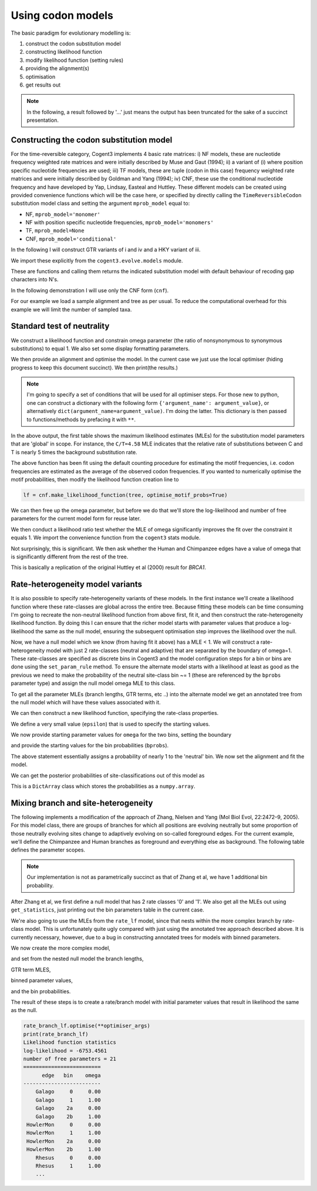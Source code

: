 .. jupyter-execute::
    :hide-code:

    import set_working_directory

Using codon models
==================

.. sectionauthor:: Gavin Huttley

The basic paradigm for evolutionary modelling is:

#. construct the codon substitution model
#. constructing likelihood function
#. modify likelihood function (setting rules)
#. providing the alignment(s)
#. optimisation
#. get results out

.. note:: In the following, a result followed by '...' just means the output has been truncated for the sake of a succinct presentation.

Constructing the codon substitution model
-----------------------------------------

For the time-reversible category, Cogent3 implements 4 basic rate matrices: i) NF models, these are nucleotide frequency weighted rate matrices and were initially described by Muse and Gaut (1994); ii) a variant of (i) where position specific nucleotide frequencies are used; iii) TF models, these are tuple (codon in this case) frequency weighted rate matrices and were initially described by Goldman and Yang (1994); iv) CNF, these use the conditional nucleotide frequency and have developed by Yap, Lindsay, Easteal and Huttley. These different models can be created using provided convenience functions which will be the case here, or specified by directly calling the ``TimeReversibleCodon`` substitution model class and setting the argument ``mprob_model`` equal to:

- NF, ``mprob_model='monomer'``
- NF with position specific nucleotide frequencies, ``mprob_model='monomers'``
- TF, ``mprob_model=None``
- CNF, ``mprob_model='conditional'``

In the following I will construct GTR variants of i and iv and a HKY variant of iii.

We import these explicitly from the ``cogent3.evolve.models`` module.

.. jupyter-execute::
    :linenos:

    from cogent3.evolve.models import get_model

These are functions and calling them returns the indicated substitution model with default behaviour of recoding gap characters into N's.

.. jupyter-execute::
    :linenos:

    tf = get_model("GY94")
    nf = get_model("MG94GTR")
    cnf = get_model("CNFGTR")

In the following demonstration I will use only the CNF form (``cnf``).

For our example we load a sample alignment and tree as per usual. To reduce the computational overhead for this example we will limit the number of sampled taxa.

.. jupyter-execute::
    :linenos:

    from cogent3 import load_aligned_seqs, load_tree

    aln = load_aligned_seqs("data/primate_brca1.fasta", moltype="dna")
    tree = load_tree("data/primate_brca1.tree")

Standard test of neutrality
---------------------------

We construct a likelihood function and constrain omega parameter (the ratio of nonsynonymous to synonymous substitutions) to equal 1. We also set some display formatting parameters.

.. jupyter-execute::
    :linenos:

    lf = cnf.make_likelihood_function(tree, digits=2, space=3)
    lf.set_param_rule("omega", is_constant=True, value=1.0)

We then provide an alignment and optimise the model. In the current case we just use the local optimiser (hiding progress to keep this document succinct). We then print(the results.)

.. note:: I'm going to specify a set of conditions that will be used for all optimiser steps. For those new to python, one can construct a dictionary with the following form ``{'argument_name': argument_value}``, or alternatively ``dict(argument_name=argument_value)``. I'm doing the latter. This dictionary is then passed to functions/methods by prefacing it with ``**``.

.. jupyter-execute::
    :linenos:

    optimiser_args = dict(
        local=True, max_restarts=5, tolerance=1e-8, show_progress=False
    )
    lf.set_alignment(aln)
    lf.optimise(**optimiser_args)
    lf

In the above output, the first table shows the maximum likelihood estimates (MLEs) for the substitution model parameters that are 'global' in scope. For instance, the ``C/T=4.58`` MLE indicates that the relative rate of substitutions between C and T is nearly 5 times the background substitution rate.

The above function has been fit using the default counting procedure for estimating the motif frequencies, i.e. codon frequencies are estimated as the average of the observed codon frequencies. If you wanted to numerically optimise the motif probabilities, then modify the likelihood function creation line to

.. code-block:: python

    lf = cnf.make_likelihood_function(tree, optimise_motif_probs=True)

We can then free up the omega parameter, but before we do that we'll store the log-likelihood and number of free parameters for the current model form for reuse later.

.. jupyter-execute::
    :linenos:

    neutral_lnL = lf.get_log_likelihood()
    neutral_nfp = lf.get_num_free_params()
    lf.set_param_rule("omega", is_constant=False)
    lf.optimise(**optimiser_args)
    non_neutral_lnL = lf.get_log_likelihood()
    non_neutral_nfp = lf.get_num_free_params()
    lf

We then conduct a likelihood ratio test whether the MLE of omega significantly improves the fit over the constraint it equals 1. We import the convenience function from the ``cogent3`` stats module.

.. jupyter-execute::
    :linenos:

    from cogent3.maths.stats import chisqprob

    LR = 2 * (non_neutral_lnL - neutral_lnL)
    df = non_neutral_nfp - neutral_nfp
    print(chisqprob(LR, df))

Not surprisingly, this is significant. We then ask whether the Human and Chimpanzee edges have a value of omega that is significantly different from the rest of the tree.

.. jupyter-execute::
    :linenos:

    lf.set_param_rule(
        "omega", tip_names=["Chimpanzee", "Human"], outgroup_name="Galago", clade=True
    )
    lf.optimise(**optimiser_args)
    lf
    chimp_human_clade_lnL = lf.get_log_likelihood()
    chimp_human_clade_nfp = lf.get_num_free_params()

.. jupyter-execute::
    :linenos:

    LR = 2 * (chimp_human_clade_lnL - non_neutral_lnL)
    df = chimp_human_clade_nfp - non_neutral_nfp
    print(chisqprob(LR, df))

This is basically a replication of the original Huttley et al (2000) result for *BRCA1*.

Rate-heterogeneity model variants
---------------------------------

It is also possible to specify rate-heterogeneity variants of these models. In the first instance we'll create a likelihood function where these rate-classes are global across the entire tree. Because fitting these models can be time consuming I'm going to recreate the non-neutral likelihood function from above first, fit it, and then construct the rate-heterogeneity likelihood function. By doing this I can ensure that the richer model starts with parameter values that produce a log-likelihood the same as the null model, ensuring the subsequent optimisation step improves the likelihood over the null.

.. jupyter-execute::
    :linenos:

    lf = cnf.make_likelihood_function(tree, digits=2, space=3)
    lf.set_alignment(aln)
    lf.optimise(**optimiser_args)
    non_neutral_lnL = lf.get_log_likelihood()
    non_neutral_nfp = lf.get_num_free_params()

Now, we have a null model which we know (from having fit it above) has a MLE < 1. We will construct a rate-heterogeneity model with just 2 rate-classes (neutral and adaptive) that are separated by the boundary of omega=1. These rate-classes are specified as discrete bins in Cogent3 and the model configuration steps for a bin or bins are done using the ``set_param_rule`` method. To ensure the alternate model starts with a likelihood at least as good as the previous we need to make the probability of the neutral site-class bin ~= 1 (these are referenced by the ``bprobs`` parameter type) and assign the null model omega MLE to this class.

To get all the parameter MLEs (branch lengths, GTR terms, etc ..) into the alternate model we get an annotated tree from the null model which will have these values associated with it.

.. jupyter-execute::
    :linenos:

    annot_tree = lf.get_annotated_tree()
    omega_mle = lf.get_param_value("omega")

We can then construct a new likelihood function, specifying the rate-class properties.

.. jupyter-execute::
    :linenos:

    rate_lf = cnf.make_likelihood_function(
        annot_tree, bins=["neutral", "adaptive"], digits=2, space=3
    )

We define a very small value (``epsilon``) that is used to specify the starting values.

.. jupyter-execute::
    :linenos:

    epsilon = 1e-6

We now provide starting parameter values for ``omega`` for the two bins, setting the boundary

.. jupyter-execute::
    :linenos:

    rate_lf.set_param_rule("omega", bin="neutral", upper=1, init=omega_mle)
    rate_lf.set_param_rule(
        "omega", bin="adaptive", lower=1 + epsilon, upper=100, init=1 + 2 * epsilon
    )

and provide the starting values for the bin probabilities (``bprobs``).

.. jupyter-execute::
    :linenos:

    rate_lf.set_param_rule("bprobs", init=[1 - epsilon, epsilon])

The above statement essentially assigns a probability of nearly 1 to the 'neutral' bin. We now set the alignment and fit the model.

.. jupyter-execute::
    :linenos:

    rate_lf.set_alignment(aln)
    rate_lf.optimise(**optimiser_args)
    rate_lnL = rate_lf.get_log_likelihood()
    rate_nfp = rate_lf.get_num_free_params()
    LR = 2 * (rate_lnL - non_neutral_lnL)
    df = rate_nfp - non_neutral_nfp
    rate_lf

.. jupyter-execute::
    :linenos:

    print(chisqprob(LR, df))

We can get the posterior probabilities of site-classifications out of this model as

.. jupyter-execute::
    :linenos:

    pp = rate_lf.get_bin_probs()

This is a ``DictArray`` class which stores the probabilities as a ``numpy.array``.

Mixing branch and site-heterogeneity
------------------------------------

The following implements a modification of the approach of Zhang, Nielsen and Yang (Mol Biol Evol, 22:2472–9, 2005). For this model class, there are groups of branches for which all positions are evolving neutrally but some proportion of those neutrally evolving sites change to adaptively evolving on so-called foreground edges. For the current example, we'll define the Chimpanzee and Human branches as foreground and everything else as background. The following table defines the parameter scopes.

.. jupyter-execute::
    :hide-code:

    from numpy import array
    from cogent3 import make_table
    from IPython.core.display import HTML

    header = ['Site Class', 'Proportion', 'Background Edges', 'Foreground Edges']
    data = {'Site Class': array(['0', '1', '2a', '2b'], dtype='<U2'), 'Proportion': array(['p0', 'p1', 'p2', 'p3'], dtype='<U2'), 'Background Edges': array(['0 < omega0 < 1', 'omega1 = 1', '0 < omega0 < 1', 'omega1 = 1'],
      dtype='<U14'), 'Foreground Edges': array(['0 < omega0 < 1', 'omega1 = 1', '0 < omega2 > 1', '0 < omega0 < 1'],
      dtype='<U14')}
    data = {k: array(data[k], dtype='U') for k in data}
    table = make_table(header, data=data)
    HTML(table.set_repr_policy(show_shape=False))

.. note:: Our implementation is not as parametrically succinct as that of Zhang et al, we have 1 additional bin probability.

After Zhang et al, we first define a null model that has 2 rate classes '0' and '1'. We also get all the MLEs out using ``get_statistics``, just printing out the bin parameters table in the current case.

.. jupyter-execute::
    :linenos:

    rate_lf = cnf.make_likelihood_function(tree, bins=["0", "1"], digits=2, space=3)
    rate_lf.set_param_rule("omega", bin="0", upper=1.0 - epsilon, init=1 - epsilon)
    rate_lf.set_param_rule("omega", bins="1", is_constant=True, value=1.0)
    rate_lf.set_alignment(aln)
    rate_lf.optimise(**optimiser_args)
    tables = rate_lf.get_statistics(with_titles=True)
    for table in tables:
        if "bin" in table.title:
            print(table)

We're also going to use the MLEs from the ``rate_lf`` model, since that nests within the more complex branch by rate-class model. This is unfortunately quite ugly compared with just using the annotated tree approach described above. It is currently necessary, however, due to a bug in constructing annotated trees for models with binned parameters.

.. jupyter-execute::
    :linenos:

    globals = [t for t in tables if "global" in t.title][0]
    globals = dict(zip(globals.header, globals.tolist()[0]))
    bin_params = [t for t in tables if "bin" in t.title][0]
    rate_class_omegas = dict(bin_params.tolist(["bin", "omega"]))
    rate_class_probs = dict(bin_params.tolist(["bin", "bprobs"]))
    lengths = [t for t in tables if "edge" in t.title][0]
    lengths = dict(lengths.tolist(["edge", "length"]))

We now create the more complex model,

.. jupyter-execute::
    :linenos:

    rate_branch_lf = cnf.make_likelihood_function(
        tree, bins=["0", "1", "2a", "2b"], digits=2, space=3
    )

and set from the nested null model the branch lengths,

.. jupyter-execute::
    :linenos:

    for branch, length in lengths.items():
        rate_branch_lf.set_param_rule("length", edge=branch, init=length)

GTR term MLES,

.. jupyter-execute::
    :linenos:

    for param, mle in globals.items():
        rate_branch_lf.set_param_rule(param, init=mle)

binned parameter values,

.. jupyter-execute::
    :linenos:

    rate_branch_lf.set_param_rule(
        "omega", bins=["0", "2a"], upper=1.0, init=rate_class_omegas["0"]
    )
    rate_branch_lf.set_param_rule(
        "omega", bins=["1", "2b"], is_constant=True, value=1.0
    )
    rate_branch_lf.set_param_rule(
        "omega",
        bins=["2a", "2b"],
        edges=["Chimpanzee", "Human"],
        init=99,
        lower=1.0,
        upper=100.0,
        is_constant=False,
    )

and the bin probabilities.

.. jupyter-execute::
    :linenos:

    rate_branch_lf.set_param_rule(
        "bprobs",
        init=[
            rate_class_probs["0"] - epsilon,
            rate_class_probs["1"] - epsilon,
            epsilon,
            epsilon,
        ],
    )

The result of these steps is to create a rate/branch model with initial parameter values that result in likelihood the same as the null.

.. jupyter-execute::
    :linenos:

    rate_branch_lf.set_alignment(aln)

.. code-block:: python

    rate_branch_lf.optimise(**optimiser_args)
    print(rate_branch_lf)
    Likelihood function statistics
    log-likelihood = -6753.4561
    number of free parameters = 21
    =========================
          edge   bin    omega
    -------------------------
        Galago     0     0.00
        Galago     1     1.00
        Galago    2a     0.00
        Galago    2b     1.00
     HowlerMon     0     0.00
     HowlerMon     1     1.00
     HowlerMon    2a     0.00
     HowlerMon    2b     1.00
        Rhesus     0     0.00
        Rhesus     1     1.00
        ...